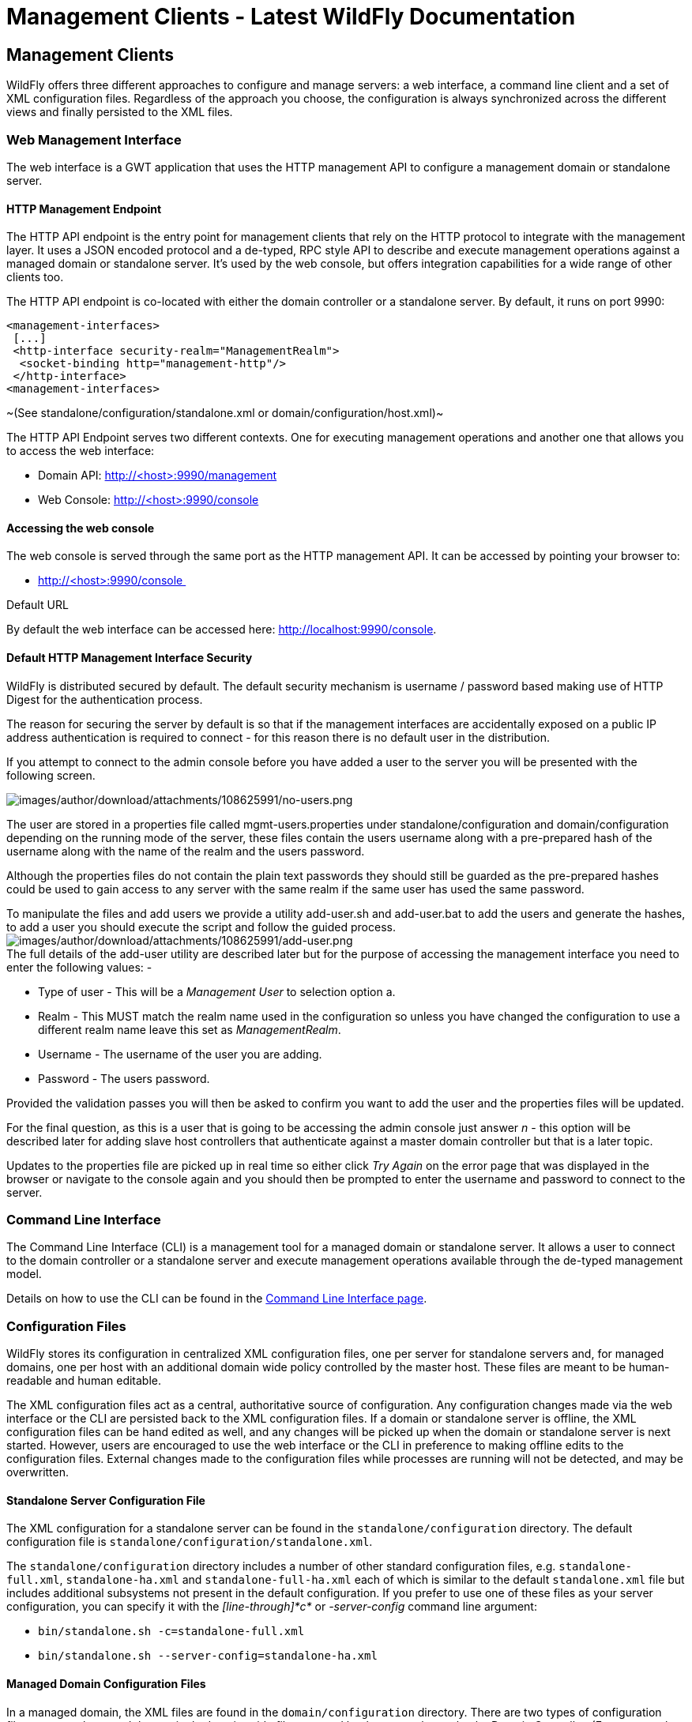 Management Clients - Latest WildFly Documentation
=================================================

[[management-clients]]
Management Clients
------------------

WildFly offers three different approaches to configure and manage
servers: a web interface, a command line client and a set of XML
configuration files. Regardless of the approach you choose, the
configuration is always synchronized across the different views and
finally persisted to the XML files.

[[web-management-interface]]
Web Management Interface
~~~~~~~~~~~~~~~~~~~~~~~~

The web interface is a GWT application that uses the HTTP management API
to configure a management domain or standalone server.

[[http-management-endpoint]]
HTTP Management Endpoint
^^^^^^^^^^^^^^^^^^^^^^^^

The HTTP API endpoint is the entry point for management clients that
rely on the HTTP protocol to integrate with the management layer. It
uses a JSON encoded protocol and a de-typed, RPC style API to describe
and execute management operations against a managed domain or standalone
server. It's used by the web console, but offers integration
capabilities for a wide range of other clients too.

The HTTP API endpoint is co-located with either the domain controller or
a standalone server. By default, it runs on port 9990:

[source,java]
----
<management-interfaces>
 [...]
 <http-interface security-realm="ManagementRealm">
  <socket-binding http="management-http"/>
 </http-interface>
<management-interfaces>
----

~(See standalone/configuration/standalone.xml or
domain/configuration/host.xml)~

The HTTP API Endpoint serves two different contexts. One for executing
management operations and another one that allows you to access the web
interface:

* Domain API: http://<host>:9990/management
* Web Console: http://<host>:9990/console

[[accessing-the-web-console]]
Accessing the web console
^^^^^^^^^^^^^^^^^^^^^^^^^

The web console is served through the same port as the HTTP management
API. It can be accessed by pointing your browser to:

* http://<host>:9990/console 

Default URL

By default the web interface can be accessed here:
http://localhost:9990/console.

[[default-http-management-interface-security]]
Default HTTP Management Interface Security
^^^^^^^^^^^^^^^^^^^^^^^^^^^^^^^^^^^^^^^^^^

WildFly is distributed secured by default. The default security
mechanism is username / password based making use of HTTP Digest for the
authentication process.

The reason for securing the server by default is so that if the
management interfaces are accidentally exposed on a public IP address
authentication is required to connect - for this reason there is no
default user in the distribution.

If you attempt to connect to the admin console before you have added a
user to the server you will be presented with the following screen.

image:images/author/download/attachments/108625991/no-users.png[images/author/download/attachments/108625991/no-users.png]

The user are stored in a properties file called mgmt-users.properties
under standalone/configuration and domain/configuration depending on the
running mode of the server, these files contain the users username along
with a pre-prepared hash of the username along with the name of the
realm and the users password.

Although the properties files do not contain the plain text passwords
they should still be guarded as the pre-prepared hashes could be used to
gain access to any server with the same realm if the same user has used
the same password.

To manipulate the files and add users we provide a utility add-user.sh
and add-user.bat to add the users and generate the hashes, to add a user
you should execute the script and follow the guided process.
image:images/author/download/attachments/108625991/add-user.png[images/author/download/attachments/108625991/add-user.png] +
The full details of the add-user utility are described later but for the
purpose of accessing the management interface you need to enter the
following values: -

* Type of user - This will be a 'Management User' to selection option a.
* Realm - This MUST match the realm name used in the configuration so
unless you have changed the configuration to use a different realm name
leave this set as 'ManagementRealm'.
* Username - The username of the user you are adding.
* Password - The users password.

Provided the validation passes you will then be asked to confirm you
want to add the user and the properties files will be updated.

For the final question, as this is a user that is going to be accessing
the admin console just answer 'n' - this option will be described later
for adding slave host controllers that authenticate against a master
domain controller but that is a later topic.

Updates to the properties file are picked up in real time so either
click 'Try Again' on the error page that was displayed in the browser or
navigate to the console again and you should then be prompted to enter
the username and password to connect to the server.

[[command-line-interface]]
Command Line Interface
~~~~~~~~~~~~~~~~~~~~~~

The Command Line Interface (CLI) is a management tool for a managed
domain or standalone server. It allows a user to connect to the domain
controller or a standalone server and execute management operations
available through the de-typed management model.

Details on how to use the CLI can be found in the
link:Command_Line_Interface.html[Command Line Interface page].

[[configuration-files]]
Configuration Files
~~~~~~~~~~~~~~~~~~~

WildFly stores its configuration in centralized XML configuration files,
one per server for standalone servers and, for managed domains, one per
host with an additional domain wide policy controlled by the master
host. These files are meant to be human-readable and human editable.

The XML configuration files act as a central, authoritative source of
configuration. Any configuration changes made via the web interface or
the CLI are persisted back to the XML configuration files. If a domain
or standalone server is offline, the XML configuration files can be hand
edited as well, and any changes will be picked up when the domain or
standalone server is next started. However, users are encouraged to use
the web interface or the CLI in preference to making offline edits to
the configuration files. External changes made to the configuration
files while processes are running will not be detected, and may be
overwritten.

[[standalone-server-configuration-file]]
Standalone Server Configuration File
^^^^^^^^^^^^^^^^^^^^^^^^^^^^^^^^^^^^

The XML configuration for a standalone server can be found in the
`standalone/configuration` directory. The default configuration file is
`standalone/configuration/standalone.xml`.

The `standalone/configuration` directory includes a number of other
standard configuration files, e.g. `standalone-full.xml`,
`standalone-ha.xml` and `standalone-full-ha.xml` each of which is
similar to the default `standalone.xml` file but includes additional
subsystems not present in the default configuration. If you prefer to
use one of these files as your server configuration, you can specify it
with the _[line-through]*c*_ or _-server-config_ command line argument:

* `bin/standalone.sh -c=standalone-full.xml`
* `bin/standalone.sh --server-config=standalone-ha.xml`

[[managed-domain-configuration-files]]
Managed Domain Configuration Files
^^^^^^^^^^^^^^^^^^^^^^^^^^^^^^^^^^

In a managed domain, the XML files are found in the
`domain/configuration` directory. There are two types of configuration
files – one per host, and then a single domain-wide file managed by the
master host, aka the Domain Controller. (For more on the types of
processes in a managed domain, see link:Operating_modes.html[Operating
modes].)

[[host-specific-configuration-host.xml]]
Host Specific Configuration – host.xml
++++++++++++++++++++++++++++++++++++++

When you start a managed domain process, a Host Controller instance is
launched, and it parses its own configuration file to determine its own
configuration, how it should integrate with the rest of the domain, any
host-specific values for settings in the domain wide configuration (e.g.
IP addresses) and what servers it should launch. This information is
contained in the host-specific configuration file, the default version
of which is `domain/configuration/host.xml`.

Each host will have its own variant `host.xml`, with settings
appropriate for its role in the domain. WildFly ships with three
standard variants:

host-master.xml

A configuration that specifies the Host Controller should become the
master, aka the Domain Controller. No servers will be started by this
Host Controller, which is a recommended setup for a production master.

host-slave.xml

A configuration that specifies the Host Controller should not become
master and instead should register with a remote master and be
controlled by it. This configuration launches servers, although a user
will likely wish to modify how many servers are launched and what server
groups they belong to.

host.xml

The default host configuration, tailored for an easy out of the box
experience experimenting with a managed domain. This configuration
specifies the Host Controller should become the master, aka the Domain
Controller, but it also launches a couple of servers.

Which host-specific configuration should be used can be controlled via
the _ _--host-config__ command line argument:

[source,java]
----
$ bin/domain.sh --host-config=host-master.xml
----

[[domain-wide-configuration-domain.xml]]
Domain Wide Configuration – domain.xml
++++++++++++++++++++++++++++++++++++++

Once a Host Controller has processed its host-specific configuration, it
knows whether it is configured to act as the master Domain Controller.
If it is, it must parse the domain wide configuration file, by default
located at `domain/configuration/domain.xml`. This file contains the
bulk of the settings that should be applied to the servers in the domain
when they are launched – among other things, what subsystems they should
run with what settings, what sockets should be used, and what
deployments should be deployed.

Which domain-wide configuration should be used can be controlled via the
_ _--domain-config__ command line argument:

[source,java]
----
$ bin/domain.sh --domain-config=domain-production.xml
----

That argument is only relevant for hosts configured to act as the
master.

A slave Host Controller does not usually parse the domain wide
configuration file. A slave gets the domain wide configuration from the
remote master Domain Controller when it registers with it. A slave also
will not persist changes to a `domain.xml` file if one is present on the
filesystem. For that reason it is recommended that no `domain.xml` be
kept on the filesystem of hosts that will only run as slaves.

A slave can be configured to keep a locally persisted copy of the domain
wide configuration and then use it on boot (in case the master is not
available.) See _--backup and --cached-dc_ under
link:Command_line_parameters.html[Command line parameters].
